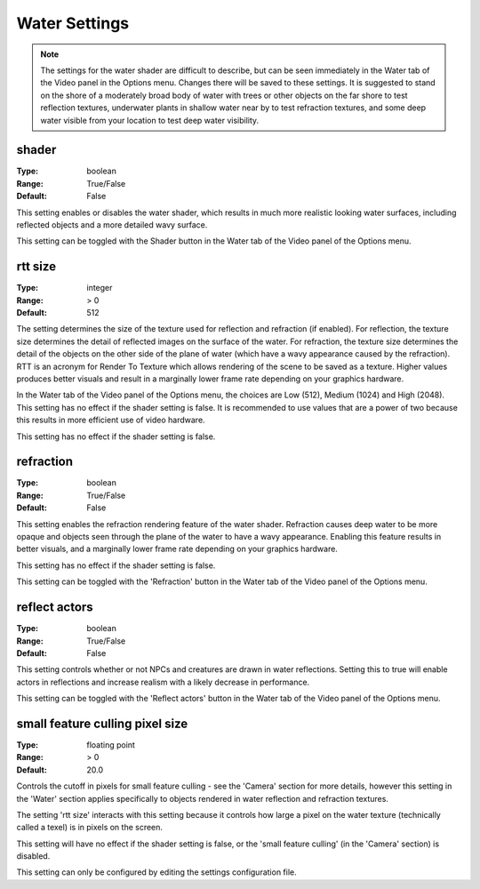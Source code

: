 Water Settings
##############

.. note::
	The settings for the water shader are difficult to describe,
	but can be seen immediately in the Water tab of the Video panel in the Options menu.
	Changes there will be saved to these settings.
	It is suggested to stand on the shore of a moderately broad body of water with trees or other objects
	on the far shore to test reflection textures,
	underwater plants in shallow water near by to test refraction textures,
	and some deep water visible from your location to test deep water visibility.

shader
------

:Type:		boolean
:Range:		True/False
:Default:	False

This setting enables or disables the water shader, which results in much more realistic looking water surfaces,
including reflected objects and a more detailed wavy surface.

This setting can be toggled with the Shader button in the Water tab of the Video panel of the Options menu.

rtt size
--------

:Type:		integer
:Range:		> 0
:Default:	512

The setting determines the size of the texture used for reflection and refraction (if enabled).
For reflection, the texture size determines the detail of reflected images on the surface of the water.
For refraction, the texture size determines the detail of the objects on the other side of the plane of water
(which have a wavy appearance caused by the refraction).
RTT is an acronym for Render To Texture which allows rendering of the scene to be saved as a texture.
Higher values produces better visuals and result in a marginally lower frame rate depending on your graphics hardware.

In the Water tab of the Video panel of the Options menu, the choices are Low (512), Medium (1024) and High (2048).
This setting has no effect if the shader setting is false.
It is recommended to use values that are a power of two because this results in more efficient use of video hardware.

This setting has no effect if the shader setting is false.

refraction
----------

:Type:		boolean
:Range:		True/False
:Default:	False

This setting enables the refraction rendering feature of the water shader.
Refraction causes deep water to be more opaque
and objects seen through the plane of the water to have a wavy appearance.
Enabling this feature results in better visuals, and a marginally lower frame rate depending on your graphics hardware.

This setting has no effect if the shader setting is false.

This setting can be toggled with the 'Refraction' button in the Water tab of the Video panel of the Options menu.

reflect actors
--------------

:Type:		boolean
:Range:		True/False
:Default:	False

This setting controls whether or not NPCs and creatures are drawn in water reflections.
Setting this to true will enable actors in reflections and increase realism with a likely decrease in performance.

This setting can be toggled with the 'Reflect actors' button in the Water tab of the Video panel of the Options menu.

small feature culling pixel size
--------------------------------

:Type:		floating point
:Range:		> 0
:Default:	20.0

Controls the cutoff in pixels for small feature culling - see the 'Camera' section for more details,
however this setting in the 'Water' section applies specifically to objects rendered in water reflection
and refraction textures.

The setting 'rtt size' interacts with this setting
because it controls how large a pixel on the water texture (technically called a texel) is in pixels on the screen.

This setting will have no effect if the shader setting is false,
or the 'small feature culling' (in the 'Camera' section) is disabled.

This setting can only be configured by editing the settings configuration file.
